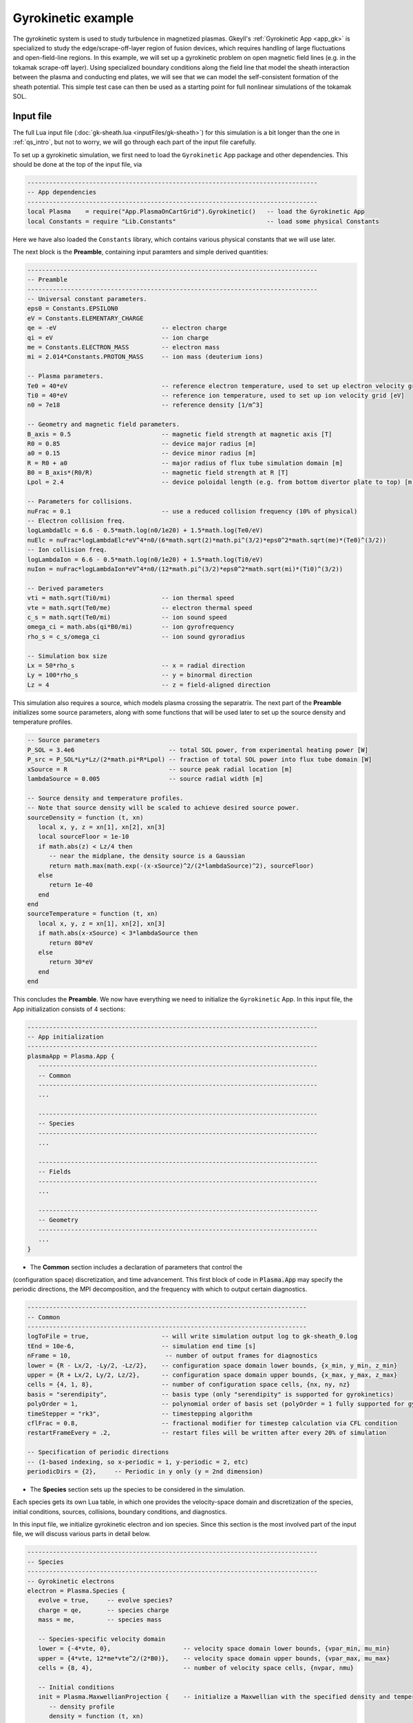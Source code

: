.. highlight:: lua

.. _qs_gk1:

Gyrokinetic example
+++++++++++++++++++

The gyrokinetic system is used to study turbulence in magnetized plasmas.
Gkeyll's :ref:`Gyrokinetic App <app_gk>` is specialized to study the
edge/scrape-off-layer region of fusion devices, which requires
handling of large fluctuations and open-field-line regions.
In this example, we will set up a gyrokinetic problem on open magnetic
field lines (e.g. in the tokamak scrape-off layer). Using specialized
boundary conditions along the field line that model the sheath interaction
between the plasma and conducting end plates, we will see that we can model
the self-consistent formation of the sheath potential. This simple test
case can then be used as a starting point for full nonlinear simulations of
the tokamak SOL.

..
  contents::

.. Background
.. ----------
..
.. Gyrokinetics intro?

Input file
----------

The full Lua input file (:doc:`gk-sheath.lua <inputFiles/gk-sheath>`) for
this simulation is a bit longer than the one in :ref:`qs_intro`, but not
to worry, we will go through each part of the input file carefully.

To set up a gyrokinetic simulation, we first need to load the
``Gyrokinetic`` App package and other dependencies. This should be done
at the top of the input file, via

.. code-block:: lua

  --------------------------------------------------------------------------------
  -- App dependencies
  --------------------------------------------------------------------------------
  local Plasma    = require("App.PlasmaOnCartGrid").Gyrokinetic()   -- load the Gyrokinetic App
  local Constants = require "Lib.Constants"                         -- load some physical Constants

Here we have also loaded the ``Constants`` library, which
contains various physical constants that we will use later.

The next block is the **Preamble**, containing input paramters and simple
derived quantities:

.. code-block:: lua

  --------------------------------------------------------------------------------
  -- Preamble
  --------------------------------------------------------------------------------
  -- Universal constant parameters.
  eps0 = Constants.EPSILON0
  eV = Constants.ELEMENTARY_CHARGE
  qe = -eV                             -- electron charge
  qi = eV                              -- ion charge
  me = Constants.ELECTRON_MASS         -- electron mass
  mi = 2.014*Constants.PROTON_MASS     -- ion mass (deuterium ions)

  -- Plasma parameters.
  Te0 = 40*eV                          -- reference electron temperature, used to set up electron velocity grid [eV]
  Ti0 = 40*eV                          -- reference ion temperature, used to set up ion velocity grid [eV]
  n0 = 7e18                            -- reference density [1/m^3]

  -- Geometry and magnetic field parameters.
  B_axis = 0.5                         -- magnetic field strength at magnetic axis [T]
  R0 = 0.85                            -- device major radius [m]
  a0 = 0.15                            -- device minor radius [m]
  R = R0 + a0                          -- major radius of flux tube simulation domain [m]
  B0 = B_axis*(R0/R)                   -- magnetic field strength at R [T]
  Lpol = 2.4                           -- device poloidal length (e.g. from bottom divertor plate to top) [m]

  -- Parameters for collisions.
  nuFrac = 0.1                         -- use a reduced collision frequency (10% of physical)
  -- Electron collision freq.
  logLambdaElc = 6.6 - 0.5*math.log(n0/1e20) + 1.5*math.log(Te0/eV)
  nuElc = nuFrac*logLambdaElc*eV^4*n0/(6*math.sqrt(2)*math.pi^(3/2)*eps0^2*math.sqrt(me)*(Te0)^(3/2))
  -- Ion collision freq.
  logLambdaIon = 6.6 - 0.5*math.log(n0/1e20) + 1.5*math.log(Ti0/eV)
  nuIon = nuFrac*logLambdaIon*eV^4*n0/(12*math.pi^(3/2)*eps0^2*math.sqrt(mi)*(Ti0)^(3/2))

  -- Derived parameters
  vti = math.sqrt(Ti0/mi)              -- ion thermal speed
  vte = math.sqrt(Te0/me)              -- electron thermal speed
  c_s = math.sqrt(Te0/mi)              -- ion sound speed
  omega_ci = math.abs(qi*B0/mi)        -- ion gyrofrequency
  rho_s = c_s/omega_ci                 -- ion sound gyroradius

  -- Simulation box size
  Lx = 50*rho_s                        -- x = radial direction
  Ly = 100*rho_s                       -- y = binormal direction
  Lz = 4                               -- z = field-aligned direction

This simulation also requires a source, which models plasma crossing the
separatrix. The next part of the **Preamble** initializes some source parameters,
along with some functions that will be used later to set up the source density
and temperature profiles.

.. code-block:: lua

  -- Source parameters
  P_SOL = 3.4e6                          -- total SOL power, from experimental heating power [W]
  P_src = P_SOL*Ly*Lz/(2*math.pi*R*Lpol) -- fraction of total SOL power into flux tube domain [W]
  xSource = R                            -- source peak radial location [m]
  lambdaSource = 0.005                   -- source radial width [m]

  -- Source density and temperature profiles.
  -- Note that source density will be scaled to achieve desired source power.
  sourceDensity = function (t, xn)
     local x, y, z = xn[1], xn[2], xn[3]
     local sourceFloor = 1e-10
     if math.abs(z) < Lz/4 then
        -- near the midplane, the density source is a Gaussian
        return math.max(math.exp(-(x-xSource)^2/(2*lambdaSource)^2), sourceFloor)
     else
        return 1e-40
     end
  end
  sourceTemperature = function (t, xn)
     local x, y, z = xn[1], xn[2], xn[3]
     if math.abs(x-xSource) < 3*lambdaSource then
        return 80*eV
     else
        return 30*eV
     end
  end

This concludes the **Preamble**. We now have everything we need to initialize
the ``Gyrokinetic`` App. In this input file, the App initialization consists
of 4 sections:

.. code-block:: lua

  --------------------------------------------------------------------------------
  -- App initialization
  --------------------------------------------------------------------------------
  plasmaApp = Plasma.App {
     -----------------------------------------------------------------------------
     -- Common
     -----------------------------------------------------------------------------
     ...

     -----------------------------------------------------------------------------
     -- Species
     -----------------------------------------------------------------------------
     ...

     -----------------------------------------------------------------------------
     -- Fields
     -----------------------------------------------------------------------------
     ...

     -----------------------------------------------------------------------------
     -- Geometry
     -----------------------------------------------------------------------------
     ...
  }

- The **Common** section includes a declaration of parameters that control the
(configuration space) discretization, and time advancement. This first block of
code in :code:`Plasma.App` may specify the periodic directions, the MPI
decomposition, and the frequency with which to output certain diagnostics.

.. code-block:: lua

     -----------------------------------------------------------------------------
     -- Common
     -----------------------------------------------------------------------------
     logToFile = true,                    -- will write simulation output log to gk-sheath_0.log
     tEnd = 10e-6,                        -- simulation end time [s]
     nFrame = 10,                          -- number of output frames for diagnostics
     lower = {R - Lx/2, -Ly/2, -Lz/2},    -- configuration space domain lower bounds, {x_min, y_min, z_min}
     upper = {R + Lx/2, Ly/2, Lz/2},      -- configuration space domain upper bounds, {x_max, y_max, z_max}
     cells = {4, 1, 8},                   -- number of configuration space cells, {nx, ny, nz}
     basis = "serendipity",               -- basis type (only "serendipity" is supported for gyrokinetics)
     polyOrder = 1,                       -- polynomial order of basis set (polyOrder = 1 fully supported for gyrokinetics, polyOrder = 2 marginally supported)
     timeStepper = "rk3",                 -- timestepping algorithm
     cflFrac = 0.8,                       -- fractional modifier for timestep calculation via CFL condition
     restartFrameEvery = .2,              -- restart files will be written after every 20% of simulation

     -- Specification of periodic directions
     -- (1-based indexing, so x-periodic = 1, y-periodic = 2, etc)
     periodicDirs = {2},     -- Periodic in y only (y = 2nd dimension)

- The **Species** section sets up the species to be considered in the simulation.
Each species gets its own Lua table, in which one provides the velocity-space domain
and discretization of the species, initial conditions, sources, collisions, boundary
conditions, and diagnostics.

In this input file, we initialize gyrokinetic electron and ion species. Since this
section is the most involved part of the input file, we will discuss various parts
in detail below.

.. code-block:: lua

   --------------------------------------------------------------------------------
   -- Species
   --------------------------------------------------------------------------------
   -- Gyrokinetic electrons
   electron = Plasma.Species {
      evolve = true,     -- evolve species?
      charge = qe,       -- species charge
      mass = me,         -- species mass

      -- Species-specific velocity domain
      lower = {-4*vte, 0},                    -- velocity space domain lower bounds, {vpar_min, mu_min}
      upper = {4*vte, 12*me*vte^2/(2*B0)},    -- velocity space domain upper bounds, {vpar_max, mu_max}
      cells = {8, 4},                         -- number of velocity space cells, {nvpar, nmu}

      -- Initial conditions
      init = Plasma.MaxwellianProjection {    -- initialize a Maxwellian with the specified density and temperature profiles
         -- density profile
         density = function (t, xn)
            -- The particular functional form of the initial density profile
            -- comes from a 1D single-fluid analysis (see Shi thesis), which derives
            -- quasi-steady-state initial profiles from the source parameters.
            local x, y, z, vpar, mu = xn[1], xn[2], xn[3], xn[4], xn[5]
            local Ls = Lz/4
            local floor = 0.1
            local effectiveSource = math.max(sourceDensity(t,{x,y,0}), floor)
            local c_ss = math.sqrt(5/3*sourceTemperature(t,{x,y,0})/mi)
            local nPeak = 4*math.sqrt(5)/3/c_ss*Ls*effectiveSource/2
            local perturb = 0
            if math.abs(z) <= Ls then
               return nPeak*(1+math.sqrt(1-(z/Ls)^2))/2*(1+perturb)
            else
               return nPeak/2*(1+perturb)
            end
         end,
         -- temperature profile
         temperature = function (t, xn)
            local x = xn[1]
            if math.abs(x-xSource) < 3*lambdaSource then
               return 50*eV
            else
               return 20*eV
            end
         end,
         scaleWithSourcePower = true,     -- when source is scaled to achieve desired power, scale initial density by same factor
      },

      -- Collisions parameters
      coll = Plasma.LBOCollisions {          -- Lenard-Bernstein model collision operator
         collideWith = {'electron'},         -- only include self-collisions with electrons
         frequencies = {nuElc},              -- use a constant (in space and time) collision freq. (calculated in Preamble)
      },

      -- Source parameters
      source = Plasma.Source {              -- source is a Maxwellian with the specified density and temperature profiles
         density = sourceDensity,           -- use sourceDensity function (defined in Preamble) for density profile
         temperature = sourceTemperature,   -- use sourceTemperature function (defined in Preamble) for temperature profile
         power = P_src/2,                   -- sourceDensity will be scaled to achieve desired power
         diagnostics = {"intKE"},
      },

      polarizationDensityFactor = n0,  -- Density used in polarization density.

      -- Non-periodic boundary condition specification
      bcx = {Plasma.ZeroFluxBC{diagnostics={"M0", "Energy", "intM0", "intM1", "intKE", "intEnergy"}},
             Plasma.ZeroFluxBC{diagnostics={"M0", "Energy", "intM0", "intM1", "intKE", "intEnergy"}}},   -- use zero-flux boundary condition in x direction
      bcz = {Plasma.SheathBC{diagnostics={"M0", "Energy", "intM0", "intM1", "intKE", "intEnergy"}},
             Plasma.SheathBC{diagnostics={"M0", "Energy", "intM0", "intM1", "intKE", "intEnergy"}}},       -- use sheath-model boundary condition in z direction

      -- Diagnostics
      diagnostics = {"M0", "Upar", "Temp", "intM0", "intM1", "intKE", "intEnergy"},
   },

   -- Gyrokinetic ions
   ion = Plasma.Species {
      evolve = true,     -- evolve species?
      charge = qi,       -- species charge
      mass = mi,         -- species mass

      -- Species-specific velocity domain
      lower = {-4*vti, 0},                    -- velocity space domain lower bounds, {vpar_min, mu_min}
      upper = {4*vti, 12*mi*vti^2/(2*B0)},    -- velocity space domain upper bounds, {vpar_max, mu_max}
      cells = {8, 4},                         -- number of velocity space cells, {nvpar, nmu}

      -- Initial conditions
      init = Plasma.MaxwellianProjection {    -- initialize a Maxwellian with the specified density and temperature profiles
         -- density profile
         density = function (t, xn)
            -- The particular functional form of the initial density profile
            -- comes from a 1D single-fluid analysis (see Shi thesis), which derives
            -- quasi-steady-state initial profiles from the source parameters.
            local x, y, z, vpar, mu = xn[1], xn[2], xn[3], xn[4], xn[5]
            local Ls = Lz/4
            local floor = 0.1
            local effectiveSource = math.max(sourceDensity(t,{x,y,0}), floor)
            local c_ss = math.sqrt(5/3*sourceTemperature(t,{x,y,0})/mi)
            local nPeak = 4*math.sqrt(5)/3/c_ss*Ls*effectiveSource/2
            local perturb = 0
            if math.abs(z) <= Ls then
               return nPeak*(1+math.sqrt(1-(z/Ls)^2))/2*(1+perturb)
            else
               return nPeak/2*(1+perturb)
            end
         end,
         -- temperature profile
         temperature = function (t, xn)
            local x = xn[1]
            if math.abs(x-xSource) < 3*lambdaSource then
               return 50*eV
            else
               return 20*eV
            end
         end,
         scaleWithSourcePower = true,     -- when source is scaled to achieve desired power, scale initial density by same factor
      },

      -- Collisions parameters
      coll = Plasma.LBOCollisions {     -- Lenard-Bernstein model collision operator
         collideWith = {'ion'},         -- only include self-collisions with ions
         frequencies = {nuIon},         -- use a constant (in space and time) collision freq. (calculated in Preamble)
      },

      -- Source parameters
      source = Plasma.Source {       -- source is a Maxwellian with the specified density and temperature profiles
         density = sourceDensity,           -- use sourceDensity function (defined in Preamble) for density profile
         temperature = sourceTemperature,   -- use sourceTemperature function (defined in Preamble) for temperature profile
         power = P_src/2,                   -- sourceDensity will be scaled to achieve desired power
         diagnostics = {"intKE"},
      },

      polarizationDensityFactor = n0,  -- Density used in polarization density.

      -- Non-periodic boundary condition specification
      bcx = {Plasma.ZeroFluxBC{diagnostics={"M0", "Energy", "intM0", "intM1", "intKE", "intEnergy"}},
             Plasma.ZeroFluxBC{diagnostics={"M0", "Energy", "intM0", "intM1", "intKE", "intEnergy"}}},   -- use zero-flux boundary condition in x direction
      bcz = {Plasma.SheathBC{diagnostics={"M0", "Energy", "intM0", "intM1", "intKE", "intEnergy"}},
             Plasma.SheathBC{diagnostics={"M0", "Energy", "intM0", "intM1", "intKE", "intEnergy"}}},       -- use sheath-model boundary condition in z direction

      -- Diagnostics
      diagnostics = {"M0", "Upar", "Temp", "intM0", "intM1", "intKE", "intEnergy"},
   },

The initial condition for this problem is given by a Maxwellian. This
is specified using ``init = Plasma.MaxwellianProjection { ... }``,
which is a table with entries for the density and temperature profile
functions (we could also specify the driftSpeed profile) to be used
to initialze the Maxwellian. In this simulation, the initial density
profile takes a particular form that comes from a 1D single-fluid
analysis (see [Shi2019]_), which derives quasi-steady-state initial
profiles from the source parameters.

By default the sources, specified via
``source = Plasma.Source { ... }``, also take the form of Maxwellians.
For the density and temperature profile functions, we use the
``sourceDensity`` and ``sourceTemperature`` functions defined in the
Preamble. We also specify the desired source power. The source density
is then scaled so that the integrated power in the source matches the
desired power. Therefore, sourceDensity only controls the shape of the
source density profile, not the amplitude. Since the initial conditions
are related to the source, we also scale the initial species density
by the same factor as the source via the ``scaleWithSourcePower = true``
flag in the initial conditions.

Self-species collisions are included using a Lenard-Bernstein model
collision operator via the ``coll = Plasma.LBOCollisions { ... }`` table.
For more details about collision models and options, see
:ref:`Collisions <app_coll>`.

Non-periodic boundary conditions are specified via the ``bcx`` and ``bcz``
tables. For this simulation, we use zero-flux boundary conditions in the
:math:`x` (radial) direction, and sheath-model boundary conditions in the
:math:`z` (field-aligned) direction.

Finally, we specify the diagnostics that should be outputted for each
species. These consist of various moments and integrated quantities. For
more details about available diagnostics, see :ref:`app_gk`.

- The **Fields** section specifies parameters and options related to the
field solvers for the gyrokinetic potential(s).

.. code-block:: lua

   --------------------------------------------------------------------------------
   -- Fields
   --------------------------------------------------------------------------------
   -- Gyrokinetic field(s)
   field = Plasma.Field {
      evolve = true, -- Evolve fields?
      isElectromagnetic = false,  -- use electromagnetic GK by including magnetic vector potential A_parallel?

      -- Boundary condition specification for electrostatic potential phi.
      -- Dirichlet in x. Periodic in y. No BC required in z (Poisson solve is only in
      -- perpendicular x,y directions)
      bcLowerPhi  = {{T = "D", V = 0.0}, {T = "P"}},
      bcUpperPhi  = {{T = "D", V = 0.0}, {T = "P"}},
   },

- The **Geometry** section specifies parameters related to the
background magnetic field and other geometry parameters.

.. code-block:: lua

   --------------------------------------------------------------------------------
   -- Geometry
   --------------------------------------------------------------------------------
   -- Magnetic geometry
   externalField = Plasma.Geometry {
      -- Background magnetic field profile
      -- Simple helical (i.e. cylindrical slab) geometry is assumed
      bmag = function (t, xn)
         local x = xn[1]
         return B0*R/x
      end,

quantity is controlled by the ``nFrame`` parameter in the input file.

Finally, an input file concludes with an invocation of the App’s run method:

.. code-block:: lua

   --------------------------------------------------------------------------------
   -- Run the App
   --------------------------------------------------------------------------------
   plasmaApp:run()

We can use the Gkeyll post-processing tool (:ref:`postgkyl <pg_main>`) to visualize
the outputs.

Electron density and distribution function
^^^^^^^^^^^^^^^^^^^^^^^^^^^^^^^^^^^^^^^^^^

First, let's examine the initial conditions, which are given in output file
sending in ``_0.bp``. The initial electron density :math:`n_e(x,y,z)` is
found in ``gk-sheath_electron_M0_0.bp``, where ``M0`` is the label for
the density moment. Let's look at this file as a function of the :math:`x`
and :math:`z` coordintes by taking a line-out at :math:`y=0` via

.. code-block:: bash

   pgkyl gk-sheath_electron_M0_0.bp interp sel --z1 0. pl -x '$x$' -y '$z$'

where we have used the ``interp`` (:ref:`interpolate <pg_cmd_interpolate>`)
command to interpolate the DG data onto the grid, and the ``sel --z1 0.``
(:ref:`select <pg_cmd_select>`) command to make the line-out at :math:`y=0`
(``--z1`` refers to the :math:`y` coordinate here). The resulting plot looks like

.. figure:: figures/gk-sheath_electron_GkM0_0.png
   :scale: 40 %
   :align: center

   Initial electron density :math:`n_e(x,y=0,z,t=0)`

We ran this simulation for 10 :math:`\mu\text{s}`, and since ``nframe=10``
we have an output frame for each :math:`\mu\text{s}` of the simulation.
Let's look at the final state now, at :math:`t=10\mu\text{s}`.

.. code-block:: bash

   pgkyl gk-sheath_electron_M0_10.bp interp sel --z1 0. pl -x '$x$' -y '$z$'

gives

.. figure:: figures/gk-sheath_electron_GkM0_10.png
   :scale: 40 %
   :align: center

   Electron density :math:`n_e(x,y=0,z,t=10\mu\text{s})`

Seeing as we have run a kinetic calculation, we may wish to examine the velocity-space
structure of the distribution function. From postgkyl's point of view distribution
functions are just another dataset, albeit a higher dimensional one. Since we
can only produce 1D and 2D plots at the moment we have to select at least 3 of
the 5 coordinates at specific values. We will make a 2D plot of velocity-space
at `t=0` by selecting `(x,y,z)=(1.,0,0)`, which is near the center of the domain,
with the following command:

.. code-block:: bash

   pgkyl gk-sheath_electron_0.bp interp sel --z0 1. --z1 0. --z2 0. pl -x '$v_\parallel$' -y '$\mu$' --clabel '$f_e(x=1,y=0,z=0,v_\parallel,\mu,t=0)$'

.. figure:: figures/gk-sheath_elc_z0eq1_z12eq0_0.png
   :scale: 40 %
   :align: center

This plot shows that the initial :math:`f_e` is Maxwellian. In this example the
distribution remains essentially Maxwellian throughout time, so if we were to plot
the last frame we would obtain a similar picture.

Sheath potential
^^^^^^^^^^^^^^^^

Now let's look at the electrostatic potential, :math:`\phi`. We'd like to
see if the sheath potential formed self-consistently due to our
conducting-sheath boundary conditions. Let's look at :math:`\phi` along
the field line (i.e. along the :math:`z` coordinate) by taking line-outs
at :math:`x=1.0` and :math:`y=0`.

.. code-block:: bash

  pgkyl gk-sheath_phi_10.bp interp sel --z0 1. --z1 0. pl -x '$z$'

gives

.. figure:: figures/gk-sheath_phi_z_10.png
  :scale: 40 %
  :align: center

  Electrostatic potential :math:`\phi(x=1,y=0,z,t=10\mu\text{s})`

Indeed, at the domain ends in :math:`z`, we have a sheath potential
:math:`\phi_{sh} = 90 \text{ V}`.

We can also make an animation of the evolution of the sheath potential via

.. code-block:: bash

  pgkyl "gk-sheath_phi_[0-9]*.bp" interp sel --z0 1. --z1 0. anim -x '$z$'

.. raw:: html

  <center>
  <video controls height="300" width="450" loop autoplay muted>
    <source src="../_static/gk-sheath_phi_z.mp4" type="video/mp4">
  </video>
  </center>

.. Particle balance
.. ^^^^^^^^^^^^^^^^
.. .. _qs_gk1_balance:
..
.. We can examine particle balance between the sources and sinks (from end losses
.. to the wall via the sheath) by looking at the ``electron_intM0.bp`` (integrated
.. electron density) file and other related files. By using the ``ev``
.. (:ref:`evaluate <pg_cmd_ev>`) command, we can combine various quantities. ``ev``
.. is extremely useful and flexible, but it can lead to some complicated ``pgkyl``
.. commands. For this plot, the full command that we'll use is
..
.. .. code-block:: bash
..
..   pgkyl gk-sheath_electron_intM0.bp -l 'total' gk-sheath_electron_source_intM0.bp -l 'sources' \
..     gk-sheath_electron_bcZlower_flux_intM0.bp gk-sheath_electron_bcZupper_flux_intM0.bp \
..     ev -g -l 'sinks' 'f[2] f[3] + -1 *' ev -g -l 'sources + sinks' 'f[1] f[-1] +' \
..     ev -g -l 'total - (sources + sinks)' 'f[0] f[-1] -' activate -i0,1,-3,-2,-1 plot -x 'time (s)' -f0
..
.. .. note::
..
..   The above ``pgkyl`` command could use tags instead of dataset indices as follows:
..   ::
..     pgkyl gk-sheath_electron_intM0.bp -l 'total' -t tot gk-sheath_electron_source_intM0.bp -l 'sources' -t src \
..      gk-sheath_electron_bcZlower_flux_intM0.bp -t fluxL gk-sheath_electron_bcZupper_flux_intM0.bp -t fluxU \
..      ev -g -l 'sinks' -t sinks 'fluxL fluxU + -1 *' ev -g -l 'sources + sinks' -t srcPsinks 'src sinks +' \
..      ev -g -l 'total - (source + sinks)' -t bal 'tot srcPsinks -' activate -t tot,src,sinks,srcPsinks,bal pl -f0
..
.. Let's break this command down a bit. We first load all the data files that we need:
..
.. .. code-block:: bash
..
..   pgkyl gk-sheath_electron_intM0.bp -l 'total' gk-sheath_electron_source_intM0.bp -l 'sources' \
..     gk-sheath_electron_bcZlower_flux_intM0.bp gk-sheath_electron_bcZupper_flux_intM0.bp \
..
.. Here ``gk-sheath_electron_intM0.bp`` is the (total) integrated electron density,
.. ``gk-sheath_electron_source_intM0.bp`` is the integrated electron source density,
.. ``gk-sheath_electron_bcZlower_flux_intM0.bp`` is the integrated particle flux to
.. the lower divertor plate, and ``gk-sheath_electron_bcZupper_flux_intM0.bp`` is the
.. integrated particle flux to the upper plate. We've used the ``-l`` flag to label
.. the first two of these as ``'total'`` and ``'sources'``.
..
.. Next, we use the ``ev`` command to sum the fluxes and change the sign so that
.. the result is negative:
..
.. .. code-block:: bash
..
..   ev -g -l 'sinks' 'f[2] f[3] + -1 *'
..
.. Here, ``f2`` refers to the 3rd loaded file (active dataset 2, with 0-based indexing)
.. and ``f3`` the 4th loaded file (active dataset 3); these are the two ``_flux_`` files.
.. The ``ev`` command uses `reverse Polish notation
.. <https://en.wikipedia.org/wiki/Reverse_Polish_notation>`_, so that this command
.. translates to ``-(f2 + f3)``. This creates a new dataset at the end of the stack,
.. which can be indexed as dataset -1. We label this dataset as ``'sinks'``.
..
.. Next, we want to sum the sources and the sinks. To do this, we sum
.. the ``'source'`` dataset (dataset 1 from the original loading) and the
.. ``'sinks'`` dataset (dataset -1, which we just created with ``ev``), via
..
.. .. code-block:: bash
..
..   ev -g -l 'sources + sinks' 'f[1] f[-1] +'
..
.. This pushes another, new dataset to the stack, which we label as
.. ``'sources and sinks'``. This becomes dataset -1 and pushes the
.. ``'sinks'`` dataset back to dataset -2. Next, we use ``ev`` to
.. compute the difference between the ``'total'`` dataset (dataset 0)
.. and the ``'sources + sinks'`` dataset (dataset -1), via
..
.. .. code-block:: bash
..
..   ev -g -l 'total - (sources + sinks)' 'f[0] f[-1] -'
..
.. Again, this pushes another dataset to the stack, which we label as
.. ``'total - (sources + sinks)'``. Now we have computed everything we
.. need. We just need to activate all the datasets we would like to plot,
.. and plot them. We do this with
..
.. .. code-block:: bash
..
..   activate -i0,1,-3,-2,-1 pl -x 'time (s)' -f0
..
.. with the ``-f0`` flag to put all the lines on the same figure. The
.. end result is
..
.. .. figure:: figures/gk-sheath_electron_intM0balance.png
..    :scale: 40 %
..    :align: center
..
..    Electron particle balance
..
.. The flat purple line shows that electron density is conserved after
.. accounting for sources and sinks.

.. Energy balance
.. ^^^^^^^^^^^^^^
..
.. .. code-block:: bash
..
..  pgkyl 'gk-sheath_electron_intKE.bp' -l 'electron kinetic' 'gk-sheath_ion_intKE.bp' \
..    -l 'ion kinetic' 'gk-sheath_esEnergy.bp' -l 'ES field' 'gk-sheath_electron_source_intKE.bp' \
..    -l 'electron source' 'gk-sheath_ion_source_intKE.bp' -l 'ion source' \
..    'gk-sheath_electron_bcZlower_flux_intEnergy.bp' 'gk-sheath_electron_bcZupper_flux_intEnergy.bp' \
..    'gk-sheath_ion_bcZlower_flux_intEnergy.bp' 'gk-sheath_ion_bcZupper_flux_intEnergy.bp' dataset -i5,6 \
..    ev -l 'electron sink' 'f[5] f[6] + -1 *' ev -l 'ion sink' 'f[7] f[8] + -1 *' ev \
..    -l 'electron source + sink' 'f[3] f[-2] +' ev -l 'ion source + sink' 'f[4] f[-2] +' \
..    ev -l 'total kinetic + ES field - (sources + sinks)' 'f[0] f[1] + f[2] + f[-2] - f[-1] -' \
..    activate -i0,1,2,-3,-2,-1 pl -f0 --ylim -1,9


Divertor Fluxes
^^^^^^^^^^^^^^^

.. code-block:: bash

  pgkyl gk-sheath_ion_bcZlower_flux_M0_10.bp interp ev 'f[0] 1,2 avg' pl -x '$x$'

Here we use ``ev`` to average in the :math:`y` and :math:`z` direction
(for boundary fluxes, an average in the boundary direction is always
required). This results in

.. figure:: figures/gk-sheath_ion_M0FluxZlower_10.png
  :scale: 40 %
  :align: center

  Ion particle flux to lower divertor at t=10 :math:`\mu\text{s}`

The ion energy (heat) flux profile can similarly be plotted via

.. code-block:: bash

  pgkyl gk-sheath_ion_bcZlower_flux_Energy_10.bp interp ev 'f[0] 1,2 avg' pl -x '$x$'

.. figure:: figures/gk-sheath_ion_GkEnergyFluxZlower_10.png
  :scale: 40 %
  :align: center

  Ion heat flux to lower divertor at t=10 :math:`\mu\text{s}`

Suppose instead of the instantaneous flux, we want the time-averaged
flux over some period of time, perhaps from 5-10 :math:`\mu\text{s}`.
To compute this, we can use

.. code-block:: bash

  pgkyl "gk-sheath_ion_bcZlower_flux_Energy_*.bp" interp collect \
    sel --z0 5:10 ev 'f[0] 0,2,3 avg' pl -x '$x$'

This uses the :ref:`collect <pg_cmd_collect>` command to aggregate the
frames into a time dimension, which becomes coordinate 0. We then use
``sel --z0 5:10`` to select frames 5-10. Then we use ``ev 'f[-1] 0,2,3 avg'``
to average the data in the 0th (time), 2nd (:math:`y`), and 3rd (:math:`z`)
dimensions. This gives

.. figure:: figures/gk-sheath_ion_GkEnergyFluxZlower_timeavg.png
  :scale: 40 %
  :align: center

  Time-averaged ion heat flux to lower divertor (t= 5-10 :math:`\mu\text{s}`)

References
----------

.. [Shi2019] Shi, E. L., Hammett, G. W., Stoltzfus-Dueck, T., & Hakim,
  A. (2019). "Full-f gyrokinetic simulation of turbulence in a helical
  open-field-line plasma", *Physics of Plasmas*, **26**,
  012307. https://doi.org/10.1063/1.5074179

